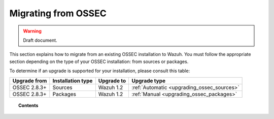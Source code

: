 .. _upgrading_ossec:

Migrating from OSSEC
===================================================

.. warning::
	Draft document.

This section explains how to migrate from an existing OSSEC installation to Wazuh. You must follow the appropriate section depending on the type of your OSSEC installation: from sources or packages.

To determine if an upgrade is supported for your installation, please consult this table:

+--------------+-------------------+---------------+-----------------------------------------------------------------------+
| Upgrade from | Installation type | Upgrade to    |                             Upgrade type                              |
+==============+===================+===============+=======================================================================+
| OSSEC 2.8.3+ | Sources           | Wazuh 1.2     | :ref:`Automatic <upgrading_ossec_sources>`                            |
+--------------+-------------------+---------------+-----------------------------------------------------------------------+
| OSSEC 2.8.3+ | Packages          | Wazuh 1.2     | :ref:`Manual <upgrading_ossec_packages>`                              |
+--------------+-------------------+---------------+-----------------------------------------------------------------------+


.. topic:: Contents

    .. toctree::
       :maxdepth: 2

       ossec_packages
       ossec_sources
       migrating_ossec_elastic
